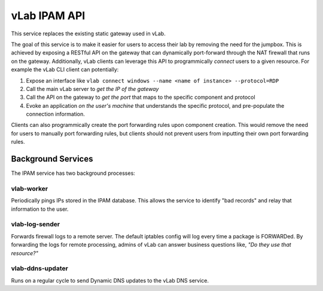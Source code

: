 #############
vLab IPAM API
#############

This service replaces the existing static gateway used in vLab.

The goal of this service is to make it easier for users to access their lab
by removing the need for the jumpbox. This is achieved by exposing a RESTful API
on the gateway that can dynamically port-forward through the NAT firewall that
runs on the gateway. Additionally, vLab clients can leverage this API to programmically
*connect* users to a given resource. For example the vLab CLI client can potentially:

1. Expose an interface like ``vlab connect windows --name <name of instance> --protocol=RDP``
#. Call the main vLab server to *get the IP of the gateway*
#. Call the API on the gateway to *get the port* that maps to the specific component and protocol
#. Evoke an application *on the user's machine* that understands the specific protocol, and pre-populate the connection information.

Clients can also programmically create the port forwarding rules upon component
creation. This would remove the need for users to manually port forwarding
rules, but clients should not prevent users from inputting their own port forwarding
rules.

Background Services
###################

The IPAM service has two background processes:

vlab-worker
***********

Periodically pings IPs stored in the IPAM database. This allows the service to
identify "bad records" and relay that information to the user.

vlab-log-sender
***************

Forwards firewall logs to a remote server. The default iptables config will
log every time a package is FORWARDed. By forwarding the logs for remote processing,
admins of vLab can answer business questions like, *"Do they use that resource?"*


vlab-ddns-updater
*****************

Runs on a regular cycle to send Dynamic DNS updates to the vLab DNS service.
